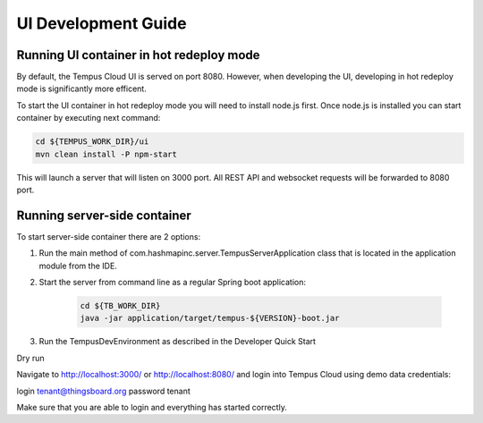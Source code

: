 ####################
UI Development Guide
####################

*****************************************
Running UI container in hot redeploy mode
*****************************************

By default, the Tempus Cloud UI is served on port 8080. However, when developing the UI, developing in hot redeploy mode is significantly more efficent.

To start the UI container in hot redeploy mode you will need to install node.js first. Once node.js is installed you can start container by executing next command:

.. code-block:: bash

    cd ${TEMPUS_WORK_DIR}/ui
    mvn clean install -P npm-start

This will launch a server that will listen on 3000 port. All REST API and websocket requests will be forwarded to 8080 port.

*****************************
Running server-side container
*****************************

To start server-side container there are 2 options:

1.  Run the main method of com.hashmapinc.server.TempusServerApplication class that is located in the application module from the IDE.

2. Start the server from command line as a regular Spring boot application:

    .. code-block:: bash

        cd ${TB_WORK_DIR}
        java -jar application/target/tempus-${VERSION}-boot.jar

3. Run the TempusDevEnvironment as described in the Developer Quick Start

Dry run

Navigate to http://localhost:3000/ or http://localhost:8080/ and login into Tempus Cloud using demo data credentials:

login tenant@thingsboard.org
password tenant

Make sure that you are able to login and everything has started correctly.